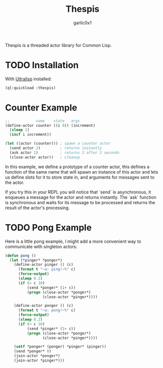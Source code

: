 #+title: Thespis
#+author: garlic0x1

Thespis is a threaded actor library for Common Lisp.

* TODO Installation

With [[https://ultralisp.org][Ultralisp]] installed:

#+begin_src lisp
(ql:quickload :thespis)
#+end_src

* Counter Example

#+begin_src lisp
;;            name    state   args
(define-actor counter ((i 0)) (increment)
  (sleep 1)
  (incf i increment))

(let ((actor (counter))) ; spawn a counter actor
  (send actor 2)         ; returns instantly
  (ask actor 1)          ; returns 3 after 2 seconds
  (close-actor actor))   ; cleanup
#+end_src

In this example, we define a prototype of a counter actor, this
defines a function of the same name that will spawn an instance of
this actor and lets us define slots for it to store state in, and
arguments for messages sent to the actor.

If you try this in your REPL you will notice that `send` is
asynchronous, it enqueues a message for the actor and returns
instantly.  The `ask` function is synchronous and waits for its
message to be processed and returns the result of the actor's
processing.

* TODO Pong Example

Here is a little pong example, I might add a more convenient way to
communicate with singleton actors:

#+begin_src lisp
(defun pong ()
  (let (*pinger* *ponger*)
    (define-actor pinger () (c)
      (format t "~a: ping!~%" c)
      (force-output)
      (sleep 0.2)
      (if (< c 10)
          (send *ponger* (1+ c))
          (progn (close-actor *ponger*)
                 (close-actor *pinger*))))

    (define-actor ponger () (c)
      (format t "~a: pong!~%" c)
      (force-output)
      (sleep 0.2)
      (if (< c 10)
          (send *pinger* (1+ c))
          (progn (close-actor *ponger*)
                 (close-actor *pinger*))))

    (setf *ponger* (ponger) *pinger* (pinger))
    (send *ponger* 0)
    (join-actor *ponger*)
    (join-actor *pinger*)))
#+end_src
